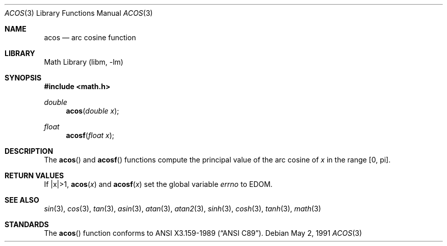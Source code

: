 .\" Copyright (c) 1991 The Regents of the University of California.
.\" All rights reserved.
.\"
.\" Redistribution and use in source and binary forms, with or without
.\" modification, are permitted provided that the following conditions
.\" are met:
.\" 1. Redistributions of source code must retain the above copyright
.\"    notice, this list of conditions and the following disclaimer.
.\" 2. Redistributions in binary form must reproduce the above copyright
.\"    notice, this list of conditions and the following disclaimer in the
.\"    documentation and/or other materials provided with the distribution.
.\" 3. All advertising materials mentioning features or use of this software
.\"    must display the following acknowledgement:
.\"	This product includes software developed by the University of
.\"	California, Berkeley and its contributors.
.\" 4. Neither the name of the University nor the names of its contributors
.\"    may be used to endorse or promote products derived from this software
.\"    without specific prior written permission.
.\"
.\" THIS SOFTWARE IS PROVIDED BY THE REGENTS AND CONTRIBUTORS ``AS IS'' AND
.\" ANY EXPRESS OR IMPLIED WARRANTIES, INCLUDING, BUT NOT LIMITED TO, THE
.\" IMPLIED WARRANTIES OF MERCHANTABILITY AND FITNESS FOR A PARTICULAR PURPOSE
.\" ARE DISCLAIMED.  IN NO EVENT SHALL THE REGENTS OR CONTRIBUTORS BE LIABLE
.\" FOR ANY DIRECT, INDIRECT, INCIDENTAL, SPECIAL, EXEMPLARY, OR CONSEQUENTIAL
.\" DAMAGES (INCLUDING, BUT NOT LIMITED TO, PROCUREMENT OF SUBSTITUTE GOODS
.\" OR SERVICES; LOSS OF USE, DATA, OR PROFITS; OR BUSINESS INTERRUPTION)
.\" HOWEVER CAUSED AND ON ANY THEORY OF LIABILITY, WHETHER IN CONTRACT, STRICT
.\" LIABILITY, OR TORT (INCLUDING NEGLIGENCE OR OTHERWISE) ARISING IN ANY WAY
.\" OUT OF THE USE OF THIS SOFTWARE, EVEN IF ADVISED OF THE POSSIBILITY OF
.\" SUCH DAMAGE.
.\"
.\"     from: @(#)acos.3	5.1 (Berkeley) 5/2/91
.\"	$NetBSD: acos.3,v 1.10 1998/02/05 18:51:50 perry Exp $
.\"
.Dd May 2, 1991
.Dt ACOS 3
.Os
.Sh NAME
.Nm acos
.Nd arc cosine function
.Sh LIBRARY
.Lb libm
.Sh SYNOPSIS
.Fd #include <math.h>
.Ft double
.Fn acos "double x"
.Ft float
.Fn acosf "float x"
.Sh DESCRIPTION
The
.Fn acos
and
.Fn acosf
functions compute the principal value of the arc cosine of
.Fa x 
in the range
.Bq 0 , \*(Pi .
.Sh RETURN VALUES
If |x|>1,
.Fn acos "x"  
and
.Fn acosf "x"
.\" POSIX_MODE
set the global variable
.Va errno       
to EDOM.
.\" SYSV_MODE
.\" call 
.\" .Xr matherr 3 .
.Sh SEE ALSO
.Xr sin 3 ,
.Xr cos 3 ,
.Xr tan 3 ,
.Xr asin 3 ,
.Xr atan 3 ,
.Xr atan2 3 ,
.Xr sinh 3 ,
.Xr cosh 3 ,
.Xr tanh 3 ,
.Xr math 3 
.\" .Xr matherr 3
.Sh STANDARDS
The
.Fn acos
function conforms to
.St -ansiC .
